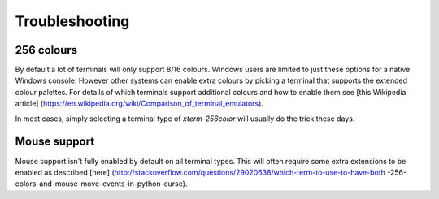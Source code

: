 Troubleshooting
===============

256 colours
-----------
By default a lot of terminals will only support 8/16 colours.  Windows users
are limited to just these options for a native Windows console.  However other
systems can enable extra colours by picking a terminal that supports the
extended colour palettes.  For details of which terminals support additional
colours and how to enable them see [this Wikipedia article]
(https://en.wikipedia.org/wiki/Comparison_of_terminal_emulators).

In most cases, simply selecting a terminal type of `xterm-256color` will usually
do the trick these days.

Mouse support
-------------
Mouse support isn't fully enabled by default on all terminal types.  This will
often require some extra extensions to be enabled as described [here]
(http://stackoverflow.com/questions/29020638/which-term-to-use-to-have-both
-256-colors-and-mouse-move-events-in-python-curse).
